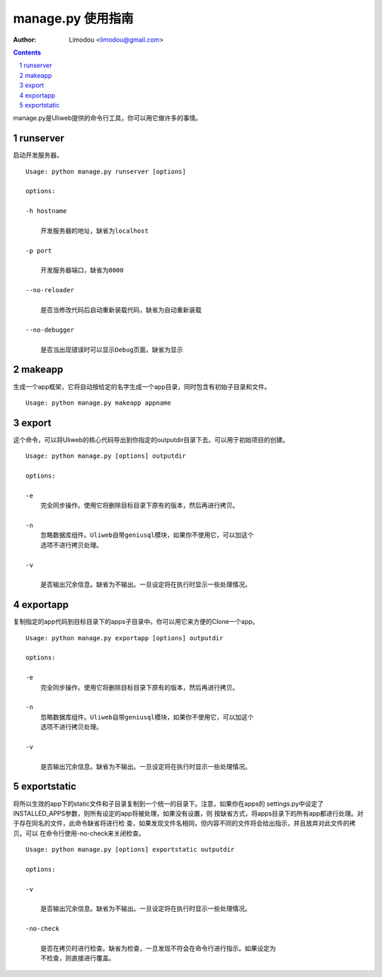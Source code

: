 manage.py 使用指南
=====================

:Author: Limodou <limodou@gmail.com>

.. contents:: 
.. sectnum::


manage.py是Uliweb提供的命令行工具，你可以用它做许多的事情。

runserver
-------------

启动开发服务器。

::

    Usage: python manage.py runserver [options] 
    
    options:
    
    -h hostname
    
        开发服务器的地址，缺省为localhost
        
    -p port
    
        开发服务器端口，缺省为8000
        
    --no-reloader
    
        是否当修改代码后自动重新装载代码，缺省为自动重新装载
        
    --no-debugger
    
        是否当出现错误时可以显示Debug页面，缺省为显示
    
makeapp
-------------

生成一个app框架，它将自动按给定的名字生成一个app目录，同时包含有初始子目录和文件。

::

    Usage: python manage.py makeapp appname
    
export
--------

这个命令，可以将Uliweb的核心代码导出到你指定的outputdir目录下去。可以用于初始项目的创建。

::

    Usage: python manage.py [options] outputdir
    
    options:
    
    -e
        完全同步操作。使用它将删除目标目录下原有的版本，然后再进行拷贝。
    
    -n
        忽略数据库组件。Uliweb自带geniusql模块，如果你不使用它，可以加这个
        选项不进行拷贝处理。
        
    -v 

        是否输出冗余信息。缺省为不输出。一旦设定将在执行时显示一些处理情况。
        
exportapp
-------------

复制指定的app代码到目标目录下的apps子目录中。你可以用它来方便的Clone一个app。

::

    Usage: python manage.py exportapp [options] outputdir
    
    options:

    -e
        完全同步操作。使用它将删除目标目录下原有的版本，然后再进行拷贝。
    
    -n
        忽略数据库组件。Uliweb自带geniusql模块，如果你不使用它，可以加这个
        选项不进行拷贝处理。
        
    -v 
    
        是否输出冗余信息。缺省为不输出。一旦设定将在执行时显示一些处理情况。
    
exportstatic
---------------

将所以生效的app下的static文件和子目录复制到一个统一的目录下。注意，如果你在apps的
settings.py中设定了INSTALLED_APPS参数，则所有设定的app将被处理，如果没有设置，则
按缺省方式，将apps目录下的所有app都进行处理。对于存在同名的文件，此命令缺省将进行检
查，如果发现文件名相同，但内容不同的文件将会给出指示，并且放弃对此文件的拷贝。可以
在命令行使用-no-check来关闭检查。

::

    Usage: python manage.py [options] exportstatic outputdir
    
    options:
    
    -v
    
        是否输出冗余信息。缺省为不输出。一旦设定将在执行时显示一些处理情况。
        
    -no-check
    
        是否在拷贝时进行检查。缺省为检查，一旦发现不符会在命令行进行指示。如果设定为
        不检查，则直接进行覆盖。